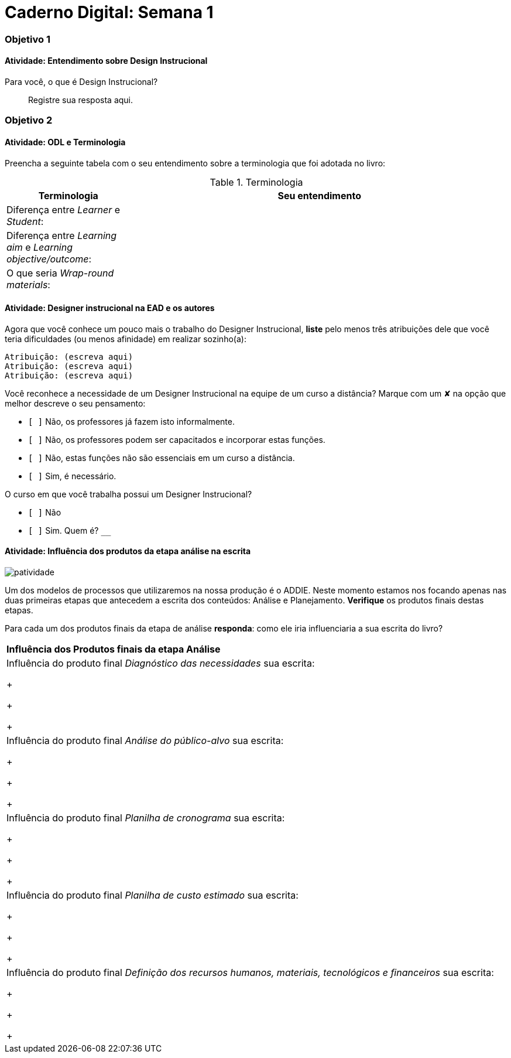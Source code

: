 = Caderno Digital: Semana 1

=== Objetivo 1

==== Atividade: Entendimento sobre Design Instrucional

Para você, o que é Design Instrucional?

> Registre sua resposta aqui.


=== Objetivo 2

[[atividade_odl_terminologia]]
==== Atividade: ODL e Terminologia

Preencha a seguinte tabela com o seu entendimento sobre a terminologia
que foi adotada no livro:

.Terminologia
[cols="1,3a", options="header"]
|====
| Terminologia | Seu entendimento
| Diferença entre _Learner_ e _Student_:
| 
| Diferença entre _Learning aim_ e _Learning objective/outcome_:
| 
| O que seria _Wrap-round materials_:
| 
|====

[[atividade_designer_autores]]
==== Atividade: Designer instrucional na EAD e os autores

Agora que você conhece um pouco mais o trabalho do Designer Instrucional, 
*liste* pelo menos três atribuições dele que você teria dificuldades 
(ou menos afinidade) em realizar sozinho(a):

[verse]
Atribuição: (escreva aqui)
Atribuição: (escreva aqui)
Atribuição: (escreva aqui)

Você reconhece a necessidade de um Designer Instrucional na equipe 
de um curso a distância? Marque com um &#x2718; na opção que melhor
descreve o seu pensamento:

- `[ ]` Não, os professores já fazem isto informalmente.
- `[ ]` Não, os professores podem ser capacitados e incorporar estas funções.
- `[ ]` Não, estas funções não são essenciais em um curso a distância.
- `[ ]` Sim, é necessário.

O curso em que você trabalha possui um Designer Instrucional?

- `[ ]` Não
- `[ ]` Sim. Quem é? `____________________________`


[[atividade_influencia_da_analise_na_escrita]]
==== Atividade: Influência dos produtos da etapa análise na escrita

image::images/patividade.pdf[]

Um dos modelos de processos que utilizaremos na nossa produção é o ADDIE. 
Neste momento estamos nos focando apenas nas duas primeiras etapas que 
antecedem a escrita dos conteúdos: Análise e Planejamento. 
*Verifique* os produtos finais destas etapas.

Para cada um dos produtos finais da etapa de análise *responda*: 
como ele iria influenciaria a sua escrita do livro?


|====
^s| Influência dos Produtos finais da etapa Análise
| Influência do produto final _Diagnóstico das necessidades_ sua escrita:

+

+

+

| Influência do produto final _Análise do público-alvo_ sua escrita:

+

+

+

| Influência do produto final _Planilha de cronograma_ sua escrita:

+

+

+

| Influência do produto final _Planilha de custo estimado_ sua escrita:

+

+

+

| Influência do produto final _Definição dos recursos humanos, materiais, tecnológicos e financeiros_ sua escrita:

+

+

+
|====

